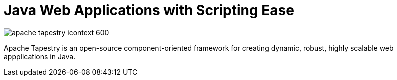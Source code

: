 = Java Web Applications with Scripting Ease
:navtitle: About

image::apache-tapestry-icontext-600.png[]

Apache Tapestry is an open-source component-oriented framework for creating dynamic, robust, highly scalable web appplications in Java.

